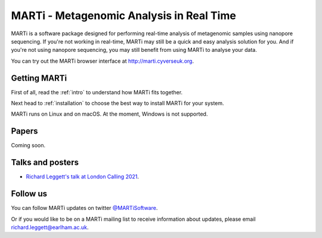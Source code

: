 MARTi - Metagenomic Analysis in Real Time
=========================================

MARTi is a software package designed for performing real-time analysis of metagenomic samples using nanopore sequencing. If you're not working in real-time, MARTi may still be a quick and easy analysis solution for you. And if you're not using nanopore sequencing, you may still benefit from using MARTi to analyse your data.

You can try out the MARTi browser interface at `http://marti.cyverseuk.org <http://marti.cyverseuk.org>`_. 

Getting MARTi
-------------

First of all, read the :ref:`intro` to understand how MARTi fits together.

Next head to :ref:`installation` to choose the best way to install MARTi for your system.

MARTi runs on Linux and on macOS. At the moment, Windows is not supported.

Papers
------

Coming soon.

Talks and posters
-----------------

* `Richard Leggett's talk at London Calling 2021 <https://www.youtube.com/watch?v=Ccw1872jzOE>`_.

Follow us
---------

You can follow MARTi updates on twitter `@MARTiSoftware <https://twitter.com/MARTiSoftware>`_.

Or if you would like to be on a MARTi mailing list to receive information about updates, please email richard.leggett@earlham.ac.uk.

